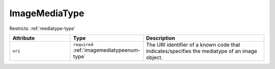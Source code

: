 .. _imagemediatype-type:

ImageMediaType
==============



Restricts: :ref:`mediatype-type`

.. list-table::
    :widths: 25 25 50
    :header-rows: 1

    * - Attribute
      - Type
      - Description
    * - ``uri``
      - ``required`` :ref:`imagemediatypeenum-type`
      - The URI identifier of a known code that indicates/specifies the mediatype of an image object.


